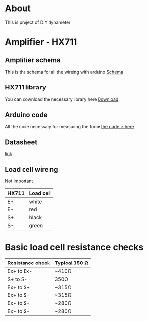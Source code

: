 * About
This is project of DIY dynameter
* Amplifier - HX711
** Amplifier schema
This is the schema for all the wireing with arduino
 [[file:amplifier_schema.png][Schema]]
** HX711 library
You can download the necessary library here
[[https://halckemy.s3.amazonaws.com/uploads/attachments/392655/HX711-master.zip][Download]]
** Arduino code
All the code necessary for measuring the force
[[file:measurement.ino][the code is here]]
** Datasheet
[[https://circuits4you.com/wp-content/uploads/2016/11/hx711_datasheet_english.pdf][link]]
** Load cell wireing
Not important
| HX711 | Load cell |
|-------+-----------|
| E+    | white     |
| E-    | red       |
| S+    | black     |
| S-    | green     |
* Basic load cell resistance checks
| Resistance check | Typical 350 Ω |
|------------------+---------------|
| Ex+ to Ex-       | ~410Ω         |
| S+ to S-         | 350Ω          |
| Ex+ to S+        | ~315Ω         |
| Ex+ to S-        | ~315Ω         |
| Ex- to S+        | ~280Ω         |
| Ex- to S-        | ~280Ω         |


